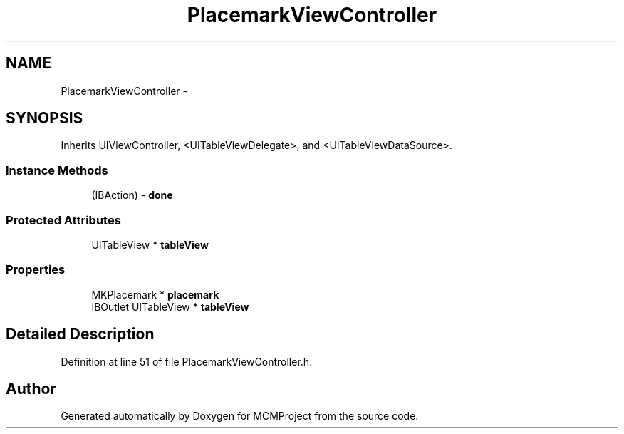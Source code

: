 .TH "PlacemarkViewController" 3 "Thu Feb 21 2013" "Version 01" "MCMProject" \" -*- nroff -*-
.ad l
.nh
.SH NAME
PlacemarkViewController \- 
.SH SYNOPSIS
.br
.PP
.PP
Inherits UIViewController, <UITableViewDelegate>, and <UITableViewDataSource>\&.
.SS "Instance Methods"

.in +1c
.ti -1c
.RI "(IBAction) - \fBdone\fP"
.br
.in -1c
.SS "Protected Attributes"

.in +1c
.ti -1c
.RI "UITableView * \fBtableView\fP"
.br
.in -1c
.SS "Properties"

.in +1c
.ti -1c
.RI "MKPlacemark * \fBplacemark\fP"
.br
.ti -1c
.RI "IBOutlet UITableView * \fBtableView\fP"
.br
.in -1c
.SH "Detailed Description"
.PP 
Definition at line 51 of file PlacemarkViewController\&.h\&.

.SH "Author"
.PP 
Generated automatically by Doxygen for MCMProject from the source code\&.
